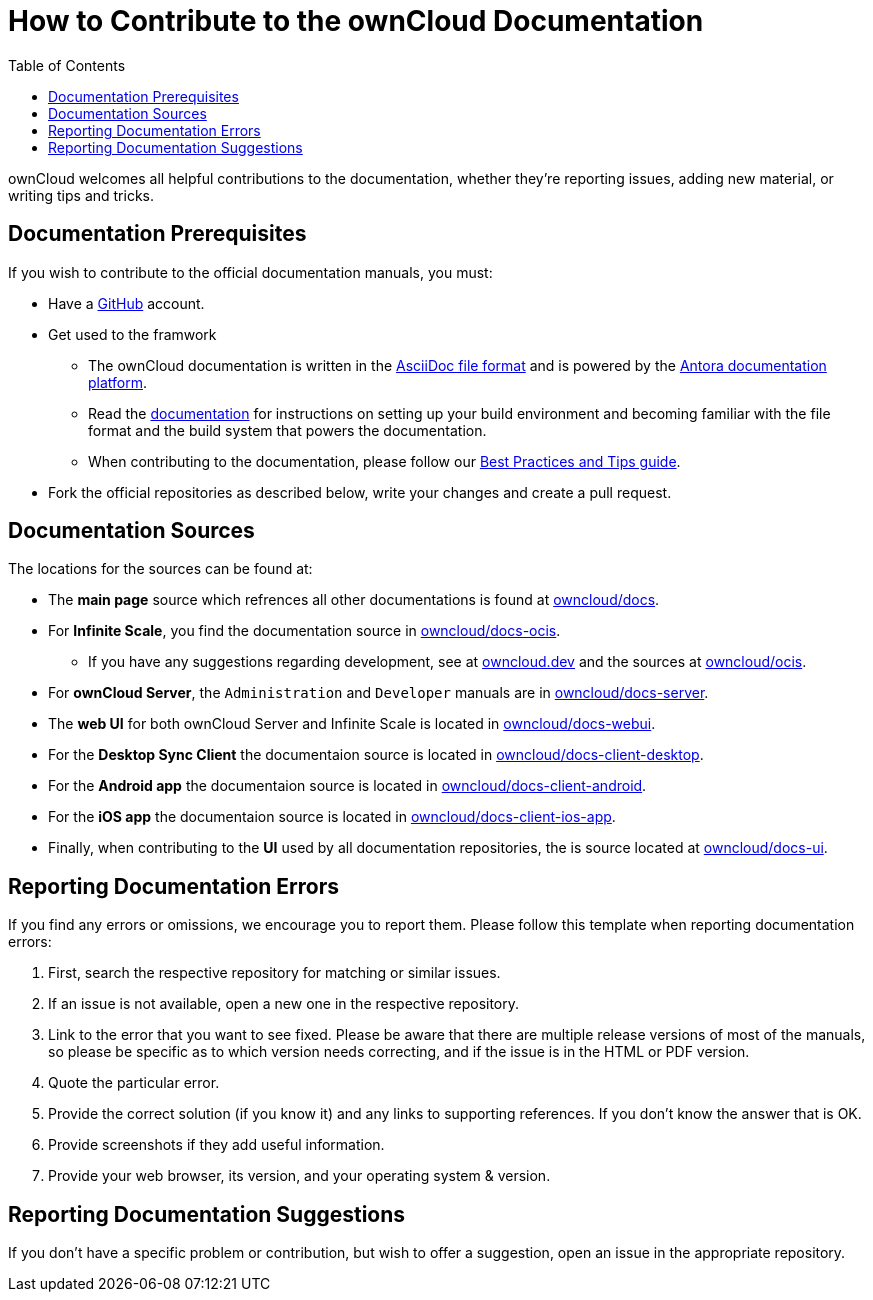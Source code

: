 = How to Contribute to the ownCloud Documentation
:toc: right

:asciidoc-syntax-url: https://asciidoctor.org/docs/asciidoc-syntax-quick-reference/
:antora-platform-url: https://docs.antora.org/
:bpg-url: https://github.com/owncloud/docs/blob/master/docs/best-practices.md
:github-docs-url: https://github.com/owncloud


:description: ownCloud welcomes all helpful contributions to the documentation, whether they’re reporting issues, adding new material, or writing tips and tricks. 

{description}

== Documentation  Prerequisites

If you wish to contribute to the official documentation manuals, you must:

* Have a https://github.com/[GitHub] account.

* Get used to the framwork

** The ownCloud documentation is written in the {asciidoc-syntax-url}[AsciiDoc file format]
and is powered by the {antora-platform-url}[Antora documentation platform].

** Read the https://github.com/owncloud/docs/blob/master/docs/getting-started.md[documentation] for instructions on setting up your build environment and becoming familiar with the file format and the build system that powers the documentation.

** When contributing to the documentation, please follow our {bpg-url}[Best Practices and Tips guide].

* Fork the official repositories as described below, write your changes and create a pull request. 

== Documentation Sources

The locations for the sources can be found at:

* The *main page* source which refrences all other documentations is found at {github-docs-url}/docs[owncloud/docs].

* For *Infinite Scale*, you find the documentation source in {github-docs-url}/docs-ocis[owncloud/docs-ocis].

** If you have any suggestions regarding development, see at https://owncloud.dev[owncloud.dev] and the sources at {github-docs-url}/ocis[owncloud/ocis].

* For *ownCloud Server*, the `Administration` and `Developer` manuals are in {github-docs-url}/docs[owncloud/docs-server].

* The *web UI* for both ownCloud Server and Infinite Scale is located in {github-docs-url}/docs-webui[owncloud/docs-webui].

* For the *Desktop Sync Client* the documentaion source is located in {github-docs-url}/docs-client-desktop[owncloud/docs-client-desktop].

* For the *Android app* the documentaion source is located in {github-docs-url}/docs-client-android[owncloud/docs-client-android].

* For the *iOS app* the documentaion source is located in {github-docs-url}/docs-client-ios-app[owncloud/docs-client-ios-app].

* Finally, when contributing to the *UI* used by all documentation repositories, the is source located at {github-docs-url}/docs-ui[owncloud/docs-ui].

== Reporting Documentation Errors

If you find any errors or omissions, we encourage you to report them. Please follow this template when reporting documentation errors:

. First, search the respective repository for matching or similar issues.
. If an issue is not available, open a new one in the respective repository.
. Link to the error that you want to see fixed. 
  Please be aware that there are multiple release versions of most of the manuals, so please be specific as to which version needs correcting, and if the issue is in the HTML or PDF version.
. Quote the particular error.
. Provide the correct solution (if you know it) and any links to supporting references. 
  If you don't know the answer that is OK.
. Provide screenshots if they add useful information.
. Provide your web browser, its version, and your operating system & version.

== Reporting Documentation Suggestions

If you don't have a specific problem or contribution, but wish to offer a suggestion, open an issue in the appropriate repository.
